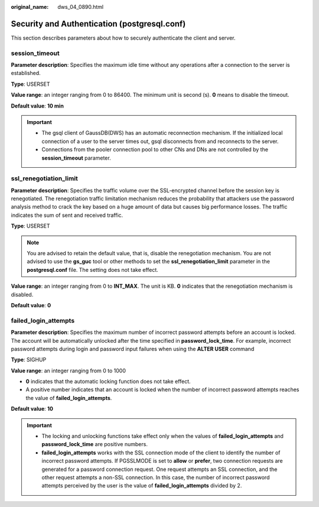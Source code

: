 :original_name: dws_04_0890.html

.. _dws_04_0890:

Security and Authentication (postgresql.conf)
=============================================

This section describes parameters about how to securely authenticate the client and server.

session_timeout
---------------

**Parameter description**: Specifies the maximum idle time without any operations after a connection to the server is established.

**Type**: USERSET

**Value range**: an integer ranging from 0 to 86400. The minimum unit is second (s). **0** means to disable the timeout.

**Default value**: **10 min**

.. important::

   -  The gsql client of GaussDB(DWS) has an automatic reconnection mechanism. If the initialized local connection of a user to the server times out, gsql disconnects from and reconnects to the server.
   -  Connections from the pooler connection pool to other CNs and DNs are not controlled by the **session_timeout** parameter.

ssl_renegotiation_limit
-----------------------

**Parameter description**: Specifies the traffic volume over the SSL-encrypted channel before the session key is renegotiated. The renegotiation traffic limitation mechanism reduces the probability that attackers use the password analysis method to crack the key based on a huge amount of data but causes big performance losses. The traffic indicates the sum of sent and received traffic.

**Type**: USERSET

.. note::

   You are advised to retain the default value, that is, disable the renegotiation mechanism. You are not advised to use the **gs_guc** tool or other methods to set the **ssl_renegotiation_limit** parameter in the **postgresql.conf** file. The setting does not take effect.

**Value range**: an integer ranging from 0 to **INT_MAX**. The unit is KB. **0** indicates that the renegotiation mechanism is disabled.

**Default value**: **0**

failed_login_attempts
---------------------

**Parameter description**: Specifies the maximum number of incorrect password attempts before an account is locked. The account will be automatically unlocked after the time specified in **password_lock_time**. For example, incorrect password attempts during login and password input failures when using the **ALTER USER** command

**Type**: SIGHUP

**Value range**: an integer ranging from 0 to 1000

-  **0** indicates that the automatic locking function does not take effect.
-  A positive number indicates that an account is locked when the number of incorrect password attempts reaches the value of **failed_login_attempts**.

**Default value**: **10**

.. important::

   -  The locking and unlocking functions take effect only when the values of **failed_login_attempts** and **password_lock_time** are positive numbers.
   -  **failed_login_attempts** works with the SSL connection mode of the client to identify the number of incorrect password attempts. If PGSSLMODE is set to **allow** or **prefer**, two connection requests are generated for a password connection request. One request attempts an SSL connection, and the other request attempts a non-SSL connection. In this case, the number of incorrect password attempts perceived by the user is the value of **failed_login_attempts** divided by 2.
